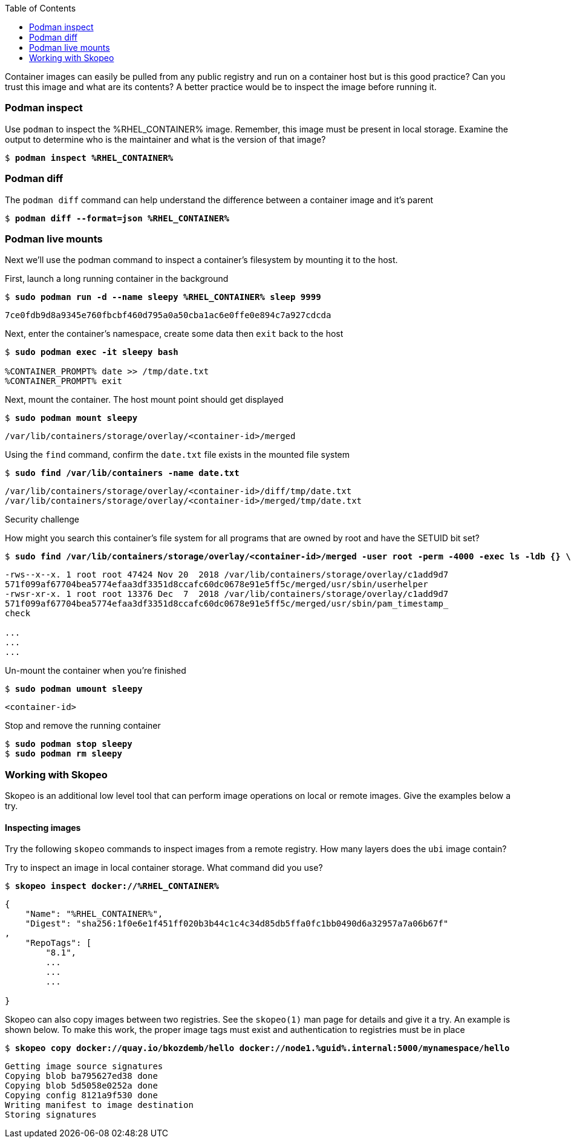 :GUID: %guid%
:markup-in-source: verbatim,attributes,quotes
:toc:

Container images can easily be pulled from any public registry and run on a container host but is this good practice? Can you trust this image and what are its contents? A better practice would be to inspect the image before running it. 

=== Podman inspect

.Use `podman` to inspect the %RHEL_CONTAINER% image. Remember, this image must be present in local storage. Examine the output to determine who is the maintainer and what is the version of that image?
--
[source,subs="{markup-in-source}"]
----
$ *podman inspect %RHEL_CONTAINER%*
----
--

=== Podman diff

.The `podman diff` command can help understand the difference between a container image and it's parent
--
[source,subs="{markup-in-source}"]
----
$ *podman diff --format=json %RHEL_CONTAINER%*
----
--

=== Podman live mounts

Next we'll use the podman command to inspect a container's filesystem by mounting it to the host.

.First, launch a long running container in the background
--
[source,subs="{markup-in-source}"]
----
$ *sudo podman run -d --name sleepy %RHEL_CONTAINER% sleep 9999*
----
----
7ce0fdb9d8a9345e760fbcbf460d795a0a50cba1ac6e0ffe0e894c7a927cdcda
----
--

.Next, enter the container's namespace, create some data then `exit` back to the host
--
[source,subs="{markup-in-source}"]
----
$ *sudo podman exec -it sleepy bash*

%CONTAINER_PROMPT% date >> /tmp/date.txt
%CONTAINER_PROMPT% exit
----
--

.Next, mount the container. The host mount point should get displayed
--
[source,subs="{markup-in-source}"]
----
$ *sudo podman mount sleepy*
----
----
/var/lib/containers/storage/overlay/<container-id>/merged
----
--

.Using the `find` command, confirm the `date.txt` file exists in the mounted file system
--
[source,subs="{markup-in-source}"]
----
$ *sudo find /var/lib/containers -name date.txt* 
----
----
/var/lib/containers/storage/overlay/<container-id>/diff/tmp/date.txt
/var/lib/containers/storage/overlay/<container-id>/merged/tmp/date.txt
----
--

Security challenge

.How might you search this container's file system for all programs that are owned by root and have the SETUID bit set?
--
[source,subs="{markup-in-source}"]
----
$ *sudo find /var/lib/containers/storage/overlay/<container-id>/merged -user root -perm -4000 -exec ls -ldb {} \;*
----
----
-rws--x--x. 1 root root 47424 Nov 20  2018 /var/lib/containers/storage/overlay/c1add9d7
571f099af67704bea5774efaa3df3351d8ccafc60dc0678e91e5ff5c/merged/usr/sbin/userhelper
-rwsr-xr-x. 1 root root 13376 Dec  7  2018 /var/lib/containers/storage/overlay/c1add9d7
571f099af67704bea5774efaa3df3351d8ccafc60dc0678e91e5ff5c/merged/usr/sbin/pam_timestamp_
check

...
...
...
----
--

.Un-mount the container when you're finished
--
[source,subs="{markup-in-source}"]
----
$ *sudo podman umount sleepy*
----
----
<container-id>
----
--

.Stop and remove the running container
--
[source,subs="{markup-in-source}"]
----
$ *sudo podman stop sleepy*
$ *sudo podman rm sleepy*
----
--

=== Working with Skopeo

Skopeo is an additional low level tool that can perform image operations on local or remote images. Give the examples below a try.  

==== Inspecting images

Try the following `skopeo` commands to inspect images from a remote registry. How
many layers does the `ubi` image contain? 

.Try to inspect an image in local container storage. What command did you use?
--
[source,subs="{markup-in-source}"]
----
$ *skopeo inspect docker://%RHEL_CONTAINER%*
----
----
{
    "Name": "%RHEL_CONTAINER%",
    "Digest": "sha256:1f0e6e1f451ff020b3b44c1c4c34d85db5ffa0fc1bb0490d6a32957a7a06b67f"
,
    "RepoTags": [
        "8.1",
        ...
        ...
        ...

}
----
--

.Skopeo can also copy images between two registries. See the `skopeo(1)` man page for details and give it a try. An example is shown below. To make this work, the proper image tags must exist and authentication to registries must be in place
--
[source,subs="{markup-in-source}"]
----
$ *skopeo copy docker://quay.io/bkozdemb/hello docker://node1.{GUID}.internal:5000/mynamespace/hello*
----
----
Getting image source signatures
Copying blob ba795627ed38 done
Copying blob 5d5058e0252a done
Copying config 8121a9f530 done
Writing manifest to image destination
Storing signatures
----
--
